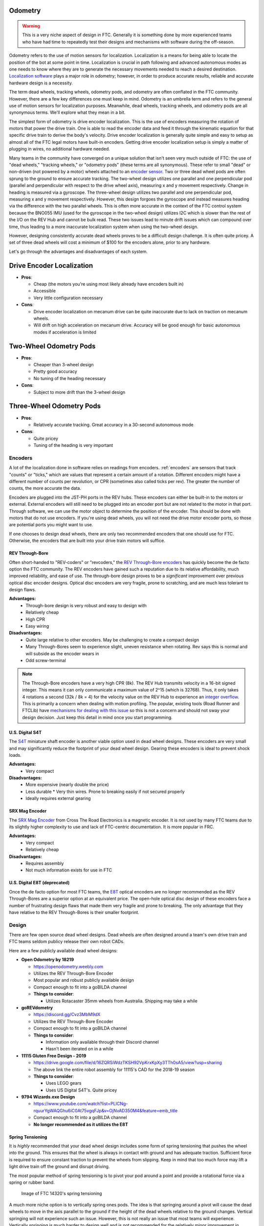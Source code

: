 Odometry
========

.. warning:: This is a very niche aspect of design in FTC. Generally it is something done by more experienced teams who have had time to repeatedly test their designs and mechanisms with software during the off-season.

Odometry refers to the use of motion sensors for localization. Localization is a means for being able to locate the position of the bot at some point in time. Localization is crucial in path following and advanced autonomous modes as one needs to know where they are to generate the necessary movements needed to reach a desired destination. `Localization software <../software/odometry.html>`_ plays a major role in odometry; however, in order to produce accurate results, reliable and accurate hardware design is a necessity.

The term dead wheels, tracking wheels, odometry pods, and odometry are often conflated in the FTC community. However, there are a few key differences one must keep in mind. Odometry is an umbrella term and refers to the general use of motion sensors for localization purposes. Meanwhile, dead wheels, tracking wheels, and odometry pods are all synonymous terms. We'll explore what they mean in a bit.

The simplest form of odometry is drive encoder localization. This is the use of encoders measuring the rotation of motors that power the drive train. One is able to read the encoder data and feed it through the kinematic equation for that specific drive train to derive the body's velocity. Drive encoder localization is generally quite simple and easy to setup as almost all of the FTC legal motors have built-in encoders. Getting drive encoder localization setup is simply a matter of plugging in wires, no additional hardware needed.

Many teams in the community have converged on a unique solution that isn't seen very much outside of FTC: the use of "dead wheels," "tracking wheels," or "odometry pods" (these terms are all synonymous). These refer to small "dead" or non-driven (not powered by a motor) wheels attached to an `encoder sensor <#encoders>`_. Two or three dead wheel pods are often sprung to the ground to ensure accurate tracking. The two-wheel design utilizes one parallel and one perpendicular pod (parallel and perpendicular with respect to the drive wheel axis), measuring x and y movement respectively. Change in heading is measured via a gyroscope. The three-wheel design utilizes two parallel and one perpendicular pod, measuring x and y movement respectively. However, this design forgoes the gyroscope and instead measures heading via the difference with the two parallel wheels. This is often more accurate in the context of the FTC control system because the BNO055 IMU (used for the gyroscope in the two-wheel design) utilizes I2C which is slower than the rest of the I/O on the REV Hub and cannot be bulk read. These two issues lead to minute drift issues which can compound over time, thus leading to a more inaccurate localization system when using the two-wheel design.

However, designing consistently accurate dead wheels proves to be a difficult design challenge. It is often quite pricey. A set of three dead wheels will cost a minimum of $100 for the encoders alone, prior to any hardware.

Let's go through the advantages and disadvantages of each system.

Drive Encoder Localization
==========================
* **Pros**:

  * Cheap (the motors you're using most likely already have encoders built in)
  * Accessible
  * Very little configuration necessary
* **Cons**:

  * Drive encoder localization on mecanum drive can be quite inaccurate due to lack on traction on mecanum wheels.
  * Will drift on high acceleration on mecanum drive. Accuracy will be good enough for basic autonomous modes if acceleration is limited

Two-Wheel Odometry Pods
=======================
* **Pros**:

  * Cheaper than 3-wheel design
  * Pretty good accuracy
  * No tuning of the heading necessary
* **Cons**:

  * Subject to more drift than the 3-wheel design

Three-Wheel Odometry Pods
=========================
* **Pros**:

  * Relatively accurate tracking. Great accuracy in a 30-second autonomous mode
* **Cons**:

  * Quite pricey
  * Tuning of the heading is very important

Encoders
--------

A lot of the localization done in software relies on readings from encoders. :ref:`encoders` are sensors that track "counts" or "ticks," which are values that represent a certain amount of a rotation. Different encoders might have a different number of counts per revolution, or CPR (sometimes also called ticks per rev). The greater the number of counts, the more accurate the data.

Encoders are plugged into the JST-PH ports in the REV hubs. These encoders can either be built-in to the motors or external. External encoders will still need to be plugged into an encoder port but are not related to the motor in that port. Through software, we can use the motor object to determine the position of the encoder. This should be done with motors that do not use encoders. If you're using dead wheels, you will not need the drive motor encoder ports, so those are potential ports you might want to use.

If one chooses to design dead wheels, there are only two recommended encoders that one should use for FTC. Otherwise, the encoders that are built into your drive train motors will suffice.

REV Through-Bore
^^^^^^^^^^^^^^^^

Often short-handed to "REV-coders" or "revcoders," the `REV Through-Bore encoders <https://www.revrobotics.com/rev-11-1271/>`_ has quickly become the de facto option the FTC community. The REV encoders have gained such a reputation due to its relative affordability, much improved reliability, and ease of use. The through-bore design proves to be a *significant* improvement over previous optical disc encoder designs. Optical disc encoders are very fragile, prone to scratching, and are much less tolerant to design flaws.

**Advantages:**
  * Through-bore design is very robust and easy to design with
  * Relatively cheap
  * High CPR
  * Easy wiring

**Disadvantages:**
  * Quite large relative to other encoders. May be challenging to create a compact design
  * Many Through-Bores seem to experience slight, uneven resistance when rotating. Rev says this is normal and will subside as the encoder wears in 
  * Odd screw-terminal 

.. note:: The Through-Bore encoders have a very high CPR (8k). The REV
          Hub transmits velocity in a 16-bit signed integer. This means it can only communicate a maximum value of 2^15 (which is 32768). Thus, it only takes 4 rotations a second (32k / 8k = 4) for the velocity value on the REV Hub to experience an `integer overflow <https://en.wikipedia.org/wiki/Integer_overflow?oldformat=true>`_. This is primarily a concern when dealing with motion profiling. The popular, existing tools (Road Runner and FTCLib) have `mechanisms for dealing with this issue <https://github.com/acmerobotics/road-runner-quickstart/blob/master/TeamCode/src/main/java/org/firstinspires/ftc/teamcode/util/Encoder.java>`_ so this is not a concern and should not sway your design decision. Just keep this detail in mind once you start programming.

U.S. Digital S4T
^^^^^^^^^^^^^^^^

The `S4T <https://www.usdigital.com/products/encoders/incremental/shaft/S4T>`_ miniature shaft encoder is another viable option used in dead wheel designs. These encoders are very small and may significantly reduce the footprint of your dead wheel design. Gearing these encoders is ideal to prevent shock loads.

**Advantages:**
  * Very compact

**Disadvantages:**
  * More expensive (nearly double the price)
  * Less durable
    * Very thin wires. Prone to breaking easily if not secured properly
  * Ideally requires external gearing

SRX Mag Encoder
^^^^^^^^^^^^^^^
The `SRX Mag Encoder <http://www.ctr-electronics.com/srx-magnetic-encoder.html>`_ from Cross The Road Electronics is a magnetic encoder. It is not used by many FTC teams due to its slightly higher complexity to use and lack of FTC-centric documentation. It is more popular in FRC. 

**Advantages:**
  * Very compact
  * Relatively cheap

**Disadvantages:**
  * Requires assembly
  * Not much information exists for use in FTC

U.S. Digital E8T (deprecated)
^^^^^^^^^^^^^^^^^^^^^^^^^^^^^

Once the de facto option for most FTC teams, the `E8T <https://www.usdigital.com/products/encoders/incremental/kit/E8T>`_ optical encoders are no longer recommended as the REV Through-Bores are a superior option at an equivalent price. The open-hole optical disc design of these encoders face a number of frustrating design flaws that made them very fragile and prone to breaking. The only advantage that they have relative to the REV Through-Bores is their smaller footprint.

Design
------

There are few open source dead wheel designs. Dead wheels are often designed around a team's own drive train and FTC teams seldom publicy release their own robot CADs.

Here are a few publicly available dead wheel designs:

- **Open Odometry by 18219**

  - https://openodometry.weebly.com
  - Utilizes the REV Through-Bore Encoder
  - Most popular and robust publicly available design
  - Compact enough to fit into a goBILDA channel

  - **Things to consider**:

    - Utilizes Rotacaster 35mm wheels from Australia. Shipping may take a while

- **goREVdometry**

  - https://discord.gg/Cvz3MbM9dX
  - Utilizes the REV Through-Bore Encoder
  - Compact enough to fit into a goBILDA channel

  - **Things to consider**:

    - Information only available through their Discord channel
    - Hasn't been iterated on in a while

- **11115 Gluten Free Design - 2019**

  - https://drive.google.com/file/d/16ZQRSiWdzTKSH92VpKrxKpXy3TTh0sA5/view?usp=sharing
  - The above link the entire robot assembly for 11115's CAD for the 2018-19 season
  
  - **Things to consider**:

    - Uses LEGO gears
    - Uses US Digital S4T's. Quite pricey

- **9794 Wizards.exe Design**

  - https://www.youtube.com/watch?list=PLICNg-rquurYgWAQGhu6iC0At75vgqFJp&v=OjNvAD350M4&feature=emb_title
  - Compact enough to fit into a goBILDA channel
  - **No longer recommended as it utilizes the E8T**

Spring Tensioning
^^^^^^^^^^^^^^^^^

It is *highly* recommended that your dead wheel design includes some form of spring tensioning that pushes the wheel into the ground. This ensures that the wheel is always in contact with ground and has adequate traction. Sufficient force is required to ensure constant traction to prevent the wheels from slipping. Keep in mind that too much force may lift a light drive train off the ground and disrupt driving.

The most popular method of spring tensioning is to pivot your pod around a point and provide a rotational force via a spring or rubber band.

.. figure:: images/odometry/14320-pivot-half.jpg
   :target: images/odometry/14320-pivot-half.jpg
   :width: 40em

   Image of FTC 14320's spring tensioning

A much more niche option is to vertically spring ones pods. The idea is that springing around a pivot will cause the dead wheels to move in the axis parallel to the ground if the height of the dead wheels relative to the ground changes. Vertical springing will not experience such an issue. However, this is not really an issue that most teams will experience. Vertically springing is much harder to design well and is not recommended for the relatively minor improvement in accuracy it yields. 

.. figure:: images/odometry/18172-vertical-odo.jpg
   :width: 40em

   Image of FTC 18172's vertical springing

Gallery
=======